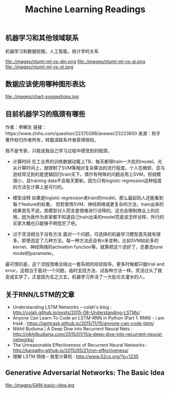 #+title: Machine Learning Readings

** 机器学习和其他领域联系
机器学习和数据挖掘，人工智能，统计学的关系

file:./images/ntuml-ml-vs-dm.png file:./images/ntuml-ml-vs-ai.png file:./images/ntuml-ml-vs-st.png

** 数据应该使用哪种图形表达

file:./images/chart-suggestions.jpg

** 目前机器学习的瓶颈有哪些
作者：李瞬生
链接：https://www.zhihu.com/question/22370288/answer/23223650
来源：知乎
著作权归作者所有，转载请联系作者获得授权。

我不是专家，只能说我自己学习过程中感觉到的瓶颈。

- 计算时间 在工业界的训练数据动辄上TB，每天都得train一大批的model。光从计算时间上，就限制了SVM等相对复杂算法的流行程度。个人在微软、亚马逊经常见到的是逻辑回归train天下。偶尔有特殊的问题会用上SVM，但规模很小，且training data不会每天更新。因为只有logistic regression这种程度的方法在计算上是可行的。

- 模型诠释 如果是logistic regression来train的model，那么最起码人还能看到每个feature的权重。 但若使用SVM、神经网络或更复杂的方法，train出来的结果首先不说，其模型对人而言是很难进行诠释的。这也会限制商业上的应用。因为我作为卖家都不知道自己train出来的model究竟该怎样诠释，外行的买家大概也只能够不明觉厉了吧。

- 过于灵活相当于没有方法 面对一个问题，可选择的机器学习模型首先就有很多。即使选定了几种方法，每一种方法还会有n多变种。比如SVM如此多的kernel、神经网络的activation function等。就算把这个选好了，还要去tune model的parameter。

最可恨的是，这个流程很难总结出一套系统的经验指导。更多时候都只能trial and error。这相当于面对一个问题，临时去找方法、试各种方法一样。灵活过头了就变成玄学了。正是因为玄之又玄，机器学习养活了一大批论文灌水的人。

** 关于RNN/LSTM的文章

- Understanding LSTM Networks -- colah's blog : http://colah.github.io/posts/2015-08-Understanding-LSTMs/
- Anyone Can Learn To Code an LSTM-RNN in Python (Part 1: RNN) - i am trask : https://iamtrask.github.io/2015/11/15/anyone-can-code-lstm/
- Nikhil Buduma | A Deep Dive into Recurrent Neural Nets : http://nikhilbuduma.com/2015/01/11/a-deep-dive-into-recurrent-neural-networks/
- The Unreasonable Effectiveness of Recurrent Neural Networks : http://karpathy.github.io/2015/05/21/rnn-effectiveness/
- 理解 LSTM 网络 – 我爱计算机 : http://www.52cs.org/?p=1235

** Generative Adversarial Networks: The Basic Idea

file:./images/GAN-basic-idea.jpg
